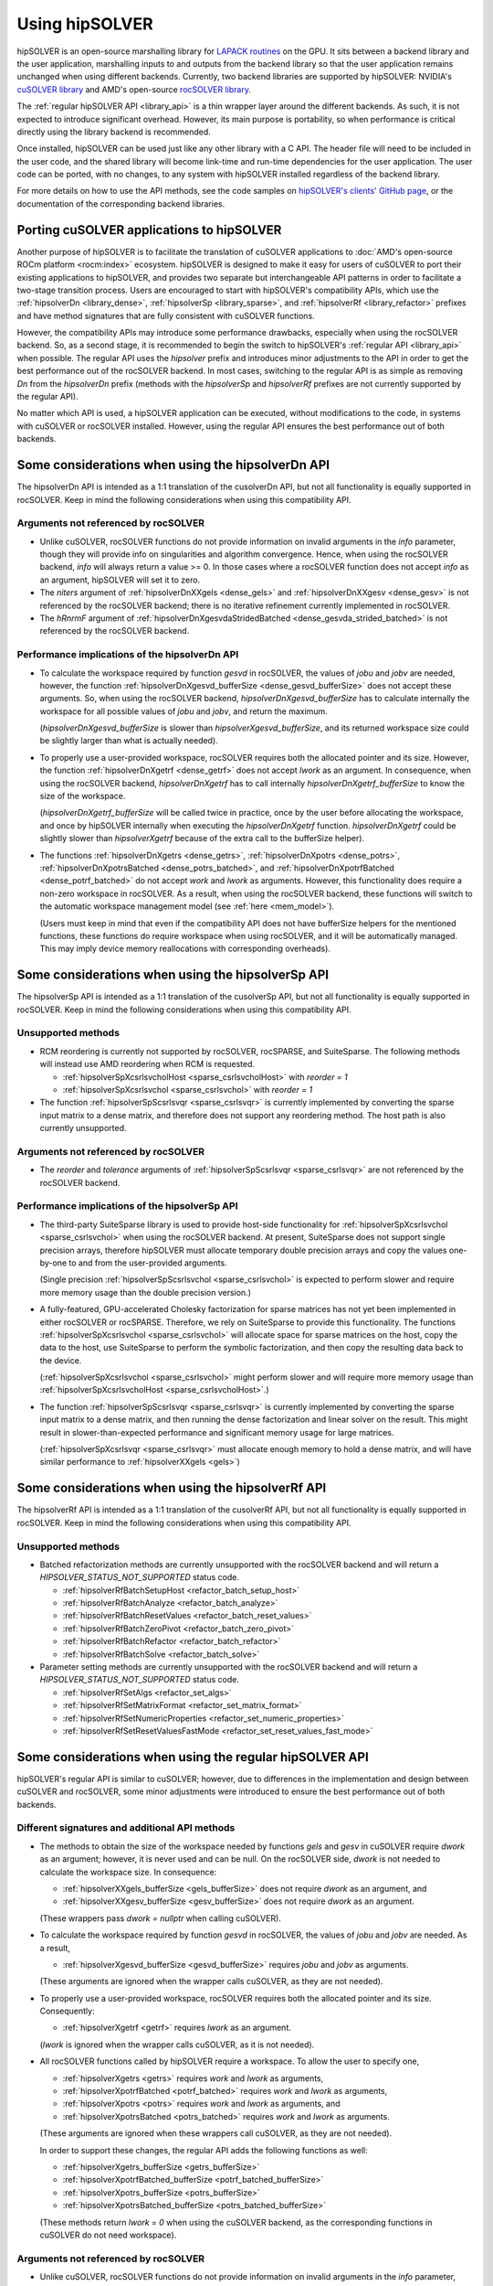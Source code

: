 .. meta::
  :description: hipSOLVER documentation and API reference library
  :keywords: hipSOLVER, rocSOLVER, ROCm, API, documentation

.. _usage_label:

*****************
Using hipSOLVER
*****************

hipSOLVER is an open-source marshalling library for `LAPACK routines <https://www.netlib.org/lapack/index.html>`_ on the GPU.
It sits between a backend library and the user application, marshalling inputs to and outputs from the backend library so that the user
application remains unchanged when using different backends. Currently, two backend libraries are supported by hipSOLVER: NVIDIA's `cuSOLVER
library <https://developer.nvidia.com/cusolver>`_ and AMD's open-source `rocSOLVER library <https://github.com/ROCm/rocSOLVER>`_.

The :ref:`regular hipSOLVER API <library_api>` is a thin wrapper layer around the different backends. As such, it is not expected to introduce
significant overhead. However, its main purpose is portability, so when performance is critical directly using the library backend is recommended.

Once installed, hipSOLVER can be used just like any other library with a C API. The header file will need to be included
in the user code, and the shared library will become link-time and run-time dependencies for the user application. The
user code can be ported, with no changes, to any system with hipSOLVER installed regardless of the backend library.

For more details on how to use the API methods, see the code samples on
`hipSOLVER's clients' GitHub page <https://github.com/ROCm/hipSOLVER/tree/develop/clients/samples>`_, or
the documentation of the corresponding backend libraries.

.. _porting:

Porting cuSOLVER applications to hipSOLVER
============================================

Another purpose of hipSOLVER is to facilitate the translation of cuSOLVER applications to
:doc:`AMD's open-source ROCm platform <rocm:index>` ecosystem.
hipSOLVER is designed to make it easy for users of cuSOLVER to port their existing applications to hipSOLVER, and provides two
separate but interchangeable API patterns in order to facilitate a two-stage transition process. Users are encouraged to start with
hipSOLVER's compatibility APIs, which use the :ref:`hipsolverDn <library_dense>`, :ref:`hipsolverSp <library_sparse>`, and
:ref:`hipsolverRf <library_refactor>` prefixes and have method signatures that are fully consistent with cuSOLVER functions.

However, the compatibility APIs may introduce some performance drawbacks, especially when using the rocSOLVER backend. So, as a second
stage, it is recommended to begin the switch to hipSOLVER's :ref:`regular API <library_api>` when possible. The regular API  uses the `hipsolver` prefix and
introduces minor adjustments to the API in order to get the best performance out of the rocSOLVER backend. In most cases, switching to
the regular API is as simple as removing `Dn` from the `hipsolverDn` prefix (methods with the `hipsolverSp` and `hipsolverRf` prefixes
are not currently supported by the regular API).

No matter which API is used, a hipSOLVER application can be executed, without modifications to the code, in systems with cuSOLVER or
rocSOLVER installed. However, using the regular API ensures the best performance out of both backends.


.. _dense_api_differences:

Some considerations when using the hipsolverDn API
====================================================

The hipsolverDn API is intended as a 1:1 translation of the cusolverDn API, but not all functionality is equally supported in
rocSOLVER. Keep in mind the following considerations when using this compatibility API.


Arguments not referenced by rocSOLVER
--------------------------------------

- Unlike cuSOLVER, rocSOLVER functions do not provide information on invalid arguments in the `info` parameter, though they
  will provide info on singularities and algorithm convergence. Hence, when using the rocSOLVER backend, `info` will always
  return a value >= 0. In those cases where a rocSOLVER function does not accept `info` as an argument, hipSOLVER will
  set it to zero.

- The `niters` argument of :ref:`hipsolverDnXXgels <dense_gels>` and :ref:`hipsolverDnXXgesv <dense_gesv>` is not referenced
  by the rocSOLVER backend; there is no iterative refinement currently implemented in rocSOLVER.

- The `hRnrmF` argument of :ref:`hipsolverDnXgesvdaStridedBatched <dense_gesvda_strided_batched>` is not referenced by the
  rocSOLVER backend.

.. _dense_performance:

Performance implications of the hipsolverDn API
------------------------------------------------

- To calculate the workspace required by function `gesvd` in rocSOLVER, the values of `jobu` and `jobv` are needed, however,
  the function :ref:`hipsolverDnXgesvd_bufferSize <dense_gesvd_bufferSize>` does not accept these arguments. So, when using
  the rocSOLVER backend, `hipsolverDnXgesvd_bufferSize` has to calculate internally the workspace for all possible values of `jobu` and `jobv`,
  and return the maximum.

  (`hipsolverDnXgesvd_bufferSize` is slower than `hipsolverXgesvd_bufferSize`, and its returned workspace size could be slightly larger than
  what is actually needed).

- To properly use a user-provided workspace, rocSOLVER requires both the allocated pointer and its size. However, the function
  :ref:`hipsolverDnXgetrf <dense_getrf>` does not accept `lwork` as an argument. In consequence, when using the rocSOLVER backend,
  `hipsolverDnXgetrf` has to call internally `hipsolverDnXgetrf_bufferSize` to know the size of the workspace.

  (`hipsolverDnXgetrf_bufferSize` will be called twice in practice, once by the user before allocating the workspace, and once
  by hipSOLVER internally when executing the `hipsolverDnXgetrf` function. `hipsolverDnXgetrf` could be slightly slower than `hipsolverXgetrf`
  because of the extra call to the bufferSize helper).

- The functions :ref:`hipsolverDnXgetrs <dense_getrs>`, :ref:`hipsolverDnXpotrs <dense_potrs>`, :ref:`hipsolverDnXpotrsBatched <dense_potrs_batched>`, and
  :ref:`hipsolverDnXpotrfBatched <dense_potrf_batched>` do not accept `work` and `lwork` as arguments. However, this functionality does require a non-zero workspace
  in rocSOLVER. As a result, when using the rocSOLVER backend, these functions will switch to the automatic workspace management model (see :ref:`here <mem_model>`).

  (Users must keep in mind that even if the compatibility API does not have bufferSize helpers for the mentioned functions, these functions do require
  workspace when using rocSOLVER, and it will be automatically managed. This may imply device memory reallocations with corresponding overheads).


.. _sparse_api_differences:

Some considerations when using the hipsolverSp API
====================================================

The hipsolverSp API is intended as a 1:1 translation of the cusolverSp API, but not all functionality is equally supported in
rocSOLVER. Keep in mind the following considerations when using this compatibility API.

Unsupported methods
--------------------

- RCM reordering is currently not supported by rocSOLVER, rocSPARSE, and SuiteSparse. The following methods will instead use AMD
  reordering when RCM is requested.

  * :ref:`hipsolverSpXcsrlsvcholHost <sparse_csrlsvcholHost>` with `reorder = 1`
  * :ref:`hipsolverSpXcsrlsvchol <sparse_csrlsvchol>` with `reorder = 1`

- The function :ref:`hipsolverSpScsrlsvqr <sparse_csrlsvqr>` is currently implemented by converting the sparse input matrix to a dense
  matrix, and therefore does not support any reordering method. The host path is also currently unsupported.

Arguments not referenced by rocSOLVER
--------------------------------------

- The `reorder` and `tolerance` arguments of :ref:`hipsolverSpScsrlsvqr <sparse_csrlsvqr>` are not referenced by the rocSOLVER
  backend.

.. _sparse_performance:

Performance implications of the hipsolverSp API
------------------------------------------------

- The third-party SuiteSparse library is used to provide host-side functionality for :ref:`hipsolverSpXcsrlsvchol <sparse_csrlsvchol>`
  when using the rocSOLVER backend. At present, SuiteSparse does not support single precision arrays, therefore hipSOLVER must allocate
  temporary double precision arrays and copy the values one-by-one to and from the user-provided arguments.

  (Single precision :ref:`hipsolverSpScsrlsvchol <sparse_csrlsvchol>` is expected to perform slower and require more memory usage than the
  double precision version.)

- A fully-featured, GPU-accelerated Cholesky factorization for sparse matrices has not yet been implemented in either rocSOLVER or
  rocSPARSE. Therefore, we rely on SuiteSparse to provide this functionality. The functions :ref:`hipsolverSpXcsrlsvchol <sparse_csrlsvchol>`
  will allocate space for sparse matrices on the host, copy the data to the host, use SuiteSparse to perform the symbolic factorization, and
  then copy the resulting data back to the device.

  (:ref:`hipsolverSpXcsrlsvchol <sparse_csrlsvchol>` might perform slower and will require more memory usage than
  :ref:`hipsolverSpXcsrlsvcholHost <sparse_csrlsvcholHost>`.)

- The function :ref:`hipsolverSpScsrlsvqr <sparse_csrlsvqr>` is currently implemented by converting the sparse input matrix to a dense
  matrix, and then running the dense factorization and linear solver on the result. This might result in slower-than-expected performance and
  significant memory usage for large matrices.

  (:ref:`hipsolverSpXcsrlsvqr <sparse_csrlsvqr>` must allocate enough memory to hold a dense matrix, and will have similar performance
  to :ref:`hipsolverXXgels <gels>`)


.. _refactor_api_differences:

Some considerations when using the hipsolverRf API
====================================================

The hipsolverRf API is intended as a 1:1 translation of the cusolverRf API, but not all functionality is equally supported in
rocSOLVER. Keep in mind the following considerations when using this compatibility API.

Unsupported methods
--------------------

- Batched refactorization methods are currently unsupported with the rocSOLVER backend and will return a `HIPSOLVER_STATUS_NOT_SUPPORTED`
  status code.

  * :ref:`hipsolverRfBatchSetupHost <refactor_batch_setup_host>`
  * :ref:`hipsolverRfBatchAnalyze <refactor_batch_analyze>`
  * :ref:`hipsolverRfBatchResetValues <refactor_batch_reset_values>`
  * :ref:`hipsolverRfBatchZeroPivot <refactor_batch_zero_pivot>`
  * :ref:`hipsolverRfBatchRefactor <refactor_batch_refactor>`
  * :ref:`hipsolverRfBatchSolve <refactor_batch_solve>`

- Parameter setting methods are currently unsupported with the rocSOLVER backend and will return a `HIPSOLVER_STATUS_NOT_SUPPORTED`
  status code.

  * :ref:`hipsolverRfSetAlgs <refactor_set_algs>`
  * :ref:`hipsolverRfSetMatrixFormat <refactor_set_matrix_format>`
  * :ref:`hipsolverRfSetNumericProperties <refactor_set_numeric_properties>`
  * :ref:`hipsolverRfSetResetValuesFastMode <refactor_set_reset_values_fast_mode>`


.. _api_differences:

Some considerations when using the regular hipSOLVER API
==========================================================

hipSOLVER's regular API is similar to cuSOLVER; however, due to differences in the implementation and design between
cuSOLVER and rocSOLVER, some minor adjustments were introduced to ensure the best performance out of both backends.

Different signatures and additional API methods
------------------------------------------------

- The methods to obtain the size of the workspace needed by functions `gels` and `gesv` in cuSOLVER require `dwork` as
  an argument; however, it is never used and can be null. On the rocSOLVER side, `dwork` is not needed to calculate the
  workspace size. In consequence:

  * :ref:`hipsolverXXgels_bufferSize <gels_bufferSize>` does not require `dwork` as an argument, and
  * :ref:`hipsolverXXgesv_bufferSize <gesv_bufferSize>` does not require `dwork` as an argument.

  (These wrappers pass `dwork = nullptr` when calling cuSOLVER).

- To calculate the workspace required by function `gesvd` in rocSOLVER, the values of `jobu` and `jobv` are needed. As a result,

  * :ref:`hipsolverXgesvd_bufferSize <gesvd_bufferSize>` requires `jobu` and `jobv` as arguments.

  (These arguments are ignored when the wrapper calls cuSOLVER, as they are not needed).

- To properly use a user-provided workspace, rocSOLVER requires both the allocated pointer and its size. Consequently:

  * :ref:`hipsolverXgetrf <getrf>` requires `lwork` as an argument.

  (`lwork` is ignored when the wrapper calls cuSOLVER, as it is not needed).

- All rocSOLVER functions called by hipSOLVER require a workspace. To allow the user to specify one,

  * :ref:`hipsolverXgetrs <getrs>` requires `work` and `lwork` as arguments,
  * :ref:`hipsolverXpotrfBatched <potrf_batched>` requires `work` and `lwork` as arguments,
  * :ref:`hipsolverXpotrs <potrs>` requires `work` and `lwork` as arguments, and
  * :ref:`hipsolverXpotrsBatched <potrs_batched>` requires `work` and `lwork` as arguments.

  (These arguments are ignored when these wrappers call cuSOLVER, as they are not needed).

  In order to support these changes, the regular API adds the following functions as well:

  * :ref:`hipsolverXgetrs_bufferSize <getrs_bufferSize>`
  * :ref:`hipsolverXpotrfBatched_bufferSize <potrf_batched_bufferSize>`
  * :ref:`hipsolverXpotrs_bufferSize <potrs_bufferSize>`
  * :ref:`hipsolverXpotrsBatched_bufferSize <potrs_batched_bufferSize>`

  (These methods return `lwork = 0` when using the cuSOLVER backend, as the corresponding functions
  in cuSOLVER do not need workspace).

Arguments not referenced by rocSOLVER
--------------------------------------

- Unlike cuSOLVER, rocSOLVER functions do not provide information on invalid arguments in the `info` parameter, though they
  will provide info on singularities and algorithm convergence. Hence, when using the rocSOLVER backend, `info` will always
  return a value >= 0. In those cases where a rocSOLVER function does not accept `info` as an argument, hipSOLVER will
  set it to zero.

- The `niters` argument of :ref:`hipsolverXXgels <gels>` and :ref:`hipsolverXXgesv <gesv>` is not referenced by the rocSOLVER
  backend; there is no iterative refinement currently implemented in rocSOLVER.

.. _mem_model:

Using rocSOLVER's memory model
---------------------------------

Most hipSOLVER functions take a workspace pointer and size as arguments, allowing the user to manage the device memory used
internally by the backends. rocSOLVER, however, can maintain the device workspace automatically by default
(see :doc:`rocSOLVER's memory model <rocsolver:howto/memory>` for more details). In order to take
advantage of this feature, users may pass a null pointer for the `work` argument or a zero size for the `lwork` argument of any function
when using the rocSOLVER backend, and the workspace will be automatically managed behind-the-scenes. It is recommended, however, to use
a consistent strategy for workspace management, as performance issues may arise if the internal workspace is made to flip-flop between
user-provided and automatically allocated workspaces.

.. warning::
    This feature should not be used with the cuSOLVER backend; hipSOLVER does not guarantee a defined behavior when passing
    a null workspace to cuSOLVER functions that require one.

Using rocSOLVER's in-place functions
--------------------------------------
The solvers `gesv` and `gels` in cuSOLVER are out-of-place in the sense that the solution vectors `X` do not overwrite the input matrix `B`.
In rocSOLVER this is not the case; when `hipsolverXXgels` or `hipsolverXXgesv` call rocSOLVER, some data
movements must be done internally to restore `B` and copy the results back to `X`. These copies could introduce noticeable
overhead depending on the size of the matrices. To avoid this potential problem, users can pass `X = B` to `hipsolverXXgels`
or `hipsolverXXgesv` when using the rocSOLVER backend; in this case, no data movements will be required, and the solution
vectors can be retrieved using either `B` or `X`.

.. warning::
    This feature should not be used with the cuSOLVER backend; hipSOLVER does not guarantee a defined behavior when passing
    `X = B` to the mentioned functions in cuSOLVER.

